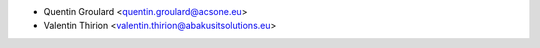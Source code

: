* Quentin Groulard <quentin.groulard@acsone.eu>
* Valentin Thirion <valentin.thirion@abakusitsolutions.eu>
